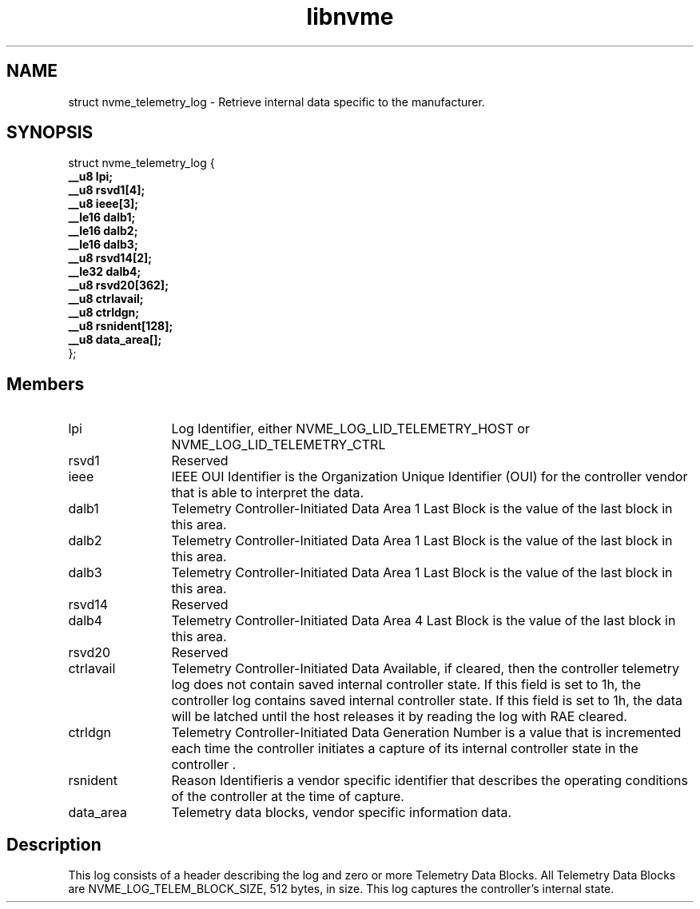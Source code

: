 .TH "libnvme" 9 "struct nvme_telemetry_log" "March 2022" "API Manual" LINUX
.SH NAME
struct nvme_telemetry_log \- Retrieve internal data specific to the manufacturer.
.SH SYNOPSIS
struct nvme_telemetry_log {
.br
.BI "    __u8 lpi;"
.br
.BI "    __u8 rsvd1[4];"
.br
.BI "    __u8 ieee[3];"
.br
.BI "    __le16 dalb1;"
.br
.BI "    __le16 dalb2;"
.br
.BI "    __le16 dalb3;"
.br
.BI "    __u8 rsvd14[2];"
.br
.BI "    __le32 dalb4;"
.br
.BI "    __u8 rsvd20[362];"
.br
.BI "    __u8 ctrlavail;"
.br
.BI "    __u8 ctrldgn;"
.br
.BI "    __u8 rsnident[128];"
.br
.BI "    __u8 data_area[];"
.br
.BI "
};
.br

.SH Members
.IP "lpi" 12
Log Identifier, either NVME_LOG_LID_TELEMETRY_HOST or
NVME_LOG_LID_TELEMETRY_CTRL
.IP "rsvd1" 12
Reserved
.IP "ieee" 12
IEEE OUI Identifier is the Organization Unique Identifier (OUI)
for the controller vendor that is able to interpret the data.
.IP "dalb1" 12
Telemetry Controller-Initiated Data Area 1 Last Block is
the value of the last block in this area.
.IP "dalb2" 12
Telemetry Controller-Initiated Data Area 1 Last Block is
the value of the last block in this area.
.IP "dalb3" 12
Telemetry Controller-Initiated Data Area 1 Last Block is
the value of the last block in this area.
.IP "rsvd14" 12
Reserved
.IP "dalb4" 12
Telemetry Controller-Initiated Data Area 4 Last Block is
the value of the last block in this area.
.IP "rsvd20" 12
Reserved
.IP "ctrlavail" 12
Telemetry Controller-Initiated Data Available, if cleared,
then the controller telemetry log does not contain saved
internal controller state. If this field is set to 1h, the
controller log contains saved internal controller state. If
this field is set to 1h, the data will be latched until the
host releases it by reading the log with RAE cleared.
.IP "ctrldgn" 12
Telemetry Controller-Initiated Data Generation Number is
a value that is incremented each time the controller initiates a
capture of its internal controller state in the controller .
.IP "rsnident" 12
Reason Identifieris a vendor specific identifier that describes
the operating conditions of the controller at the time of
capture.
.IP "data_area" 12
Telemetry data blocks, vendor specific information data.
.SH "Description"
This log consists of a header describing the log and zero or more Telemetry
Data Blocks. All Telemetry Data Blocks are NVME_LOG_TELEM_BLOCK_SIZE, 512
bytes, in size. This log captures the controller’s internal state.
